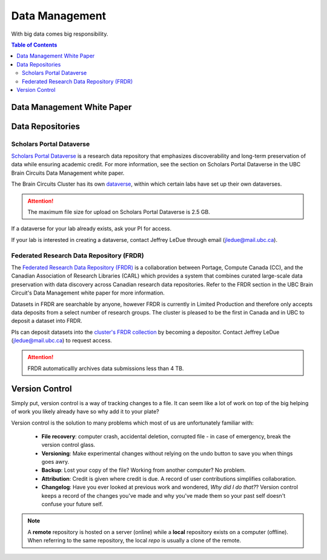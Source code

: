 ###############
Data Management
###############

With big data comes big responsibility.

.. contents:: Table of Contents
	:depth: 3
	
***************************
Data Management White Paper
***************************

*****************
Data Repositories
*****************

Scholars Portal Dataverse
=========================

`Scholars Portal Dataverse <https://dataverse.org/>`_ is a research data repository that emphasizes discoverability and long-term preservation
of data while ensuring academic credit. For more information, see the section on Scholars Portal Dataverse in the UBC Brain Circuits Data Management white paper.

The Brain Circuits Cluster has its own `dataverse <https://dataverse.scholarsportal.info/dataverse/UBC_BrainCircuits>`_,
within which certain labs have set up their own dataverses.

.. attention::
	The maximum file size for upload on Scholars Portal Dataverse is 2.5 GB.

If a dataverse for your lab already exists, ask your PI for access.

If your lab is interested in creating a dataverse, contact Jeffrey LeDue through email (jledue@mail.ubc.ca).

Federated Research Data Repository (FRDR)
=========================================

The `Federated Research Data Repository (FRDR) <https://www.frdr.ca/repo/?locale=en>`_ is a collaboration between Portage,
Compute Canada (CC), and the Canadian Association of Research Libraries (CARL) which provides a system that combines
curated large-scale data preservation with data discovery across Canadian research data repositories. Refer to the FRDR section
in the UBC Brain Circuit's Data Management white paper for more information.

Datasets in FRDR are searchable by anyone, however FRDR is currently in Limited Production and therefore only accepts
data deposits from a select number of research groups. The cluster is pleased to be the first in Canada and in UBC to 
deposit a dataset into FRDR.

PIs can deposit datasets into the `cluster's FRDR collection <https://www.frdr.ca/repo/handle/ubcbraincircuits>`_ by becoming
a depositor. Contact Jeffrey LeDue (jledue@mail.ubc.ca) to request access.

.. attention::
	FRDR automaticallly archives data submissions less than 4 TB. 
	
***************
Version Control
***************

Simply put, version control is a way of tracking changes to a file. 
It can seem like a lot of work on top of the big helping of work you likely already have 
so why add it to your plate?

Version control is the solution to many problems which most of us are unfortunately familiar with:

	- **File recovery**: computer crash, accidental deletion, corrupted file - in case of emergency, break the version control glass. 
	
	- **Versioning**: Make experimental changes without relying on the undo button to save you when things goes awry. 
	
	- **Backup**: Lost your copy of the file? Working from another computer? No problem. 
	
	- **Attribution**: Credit is given where credit is due. A record of user contributions simplifies collaboration.
	
	- **Changelog**: Have you ever looked at previous work and wondered, *Why did I do that?*? Version control keeps a record of the changes you've made and why you've made them so your past self doesn't confuse your future self. 
	
.. note::
	A **remote** repository is hosted on a server (online) while a **local** repository exists on a computer (offline). When referring to the same
	repository, the local *repo* is usually a clone of the remote.
	
